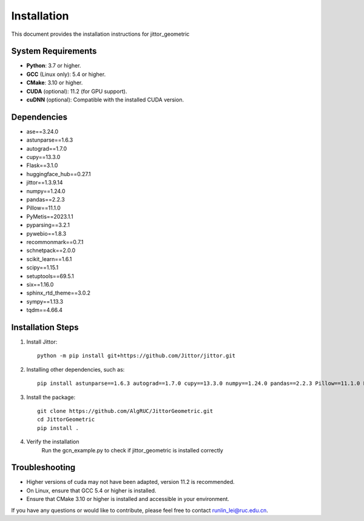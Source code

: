 ============
Installation
============

This document provides the installation instructions for jittor_geometric

System Requirements
-------------------

- **Python**: 3.7 or higher.
- **GCC** (Linux only): 5.4 or higher.
- **CMake**: 3.10 or higher.
- **CUDA** (optional): 11.2 (for GPU support).
- **cuDNN** (optional): Compatible with the installed CUDA version.

Dependencies
-----------------

- ase==3.24.0
- astunparse==1.6.3
- autograd==1.7.0
- cupy==13.3.0
- Flask==3.1.0
- huggingface_hub==0.27.1
- jittor==1.3.9.14
- numpy==1.24.0
- pandas==2.2.3
- Pillow==11.1.0
- PyMetis==2023.1.1
- pyparsing==3.2.1
- pywebio==1.8.3
- recommonmark==0.7.1
- schnetpack==2.0.0
- scikit_learn==1.6.1
- scipy==1.15.1
- setuptools==69.5.1
- six==1.16.0
- sphinx_rtd_theme==3.0.2
- sympy==1.13.3
- tqdm==4.66.4

Installation Steps
------------------

1. Install Jittor::

    python -m pip install git+https://github.com/Jittor/jittor.git

2. Installing other dependencies, such as::

    pip install astunparse==1.6.3 autograd==1.7.0 cupy==13.3.0 numpy==1.24.0 pandas==2.2.3 Pillow==11.1.0 PyMetis==2023.1.1 six==1.16.0 pyparsing==3.2.1 scipy==1.15.1 setuptools==69.5.1 sympy==1.13.3 tqdm==4.66.4

3. Install the package::

    git clone https://github.com/AlgRUC/JittorGeometric.git
    cd JittorGeometric
    pip install .

4. Verify the installation
      Run the gcn_example.py to check if jittor_geometric is installed correctly


Troubleshooting
---------------

- Higher versions of cuda may not have been adapted, version 11.2 is recommended.
- On Linux, ensure that GCC 5.4 or higher is installed.
- Ensure that CMake 3.10 or higher is installed and accessible in your environment.

If you have any questions or would like to contribute, please feel free to contact runlin_lei@ruc.edu.cn.
